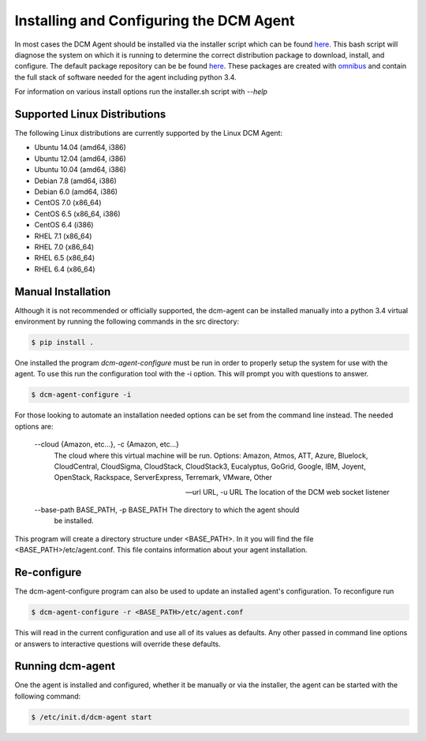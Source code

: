 Installing and Configuring the DCM Agent
========================================

In most cases the DCM Agent should be installed via the installer script
which can be found `here <http://linux.stable.agent.enstratius.com/installer.sh>`_.
This bash script will diagnose the system on which it is running to determine
the correct distribution package to download, install, and configure.  The
default package repository can be be found
`here <http://linux.stable.agent.enstratius.com>`_.   These
packages are created with `omnibus <https://github.com/chef/omnibus>`_
and contain the full stack of software needed for the agent including
python 3.4.

For information on various install options run the installer.sh script with
`--help`

Supported Linux Distributions
-----------------------------

The following Linux distributions are currently supported by the Linux DCM
Agent:

* Ubuntu 14.04 (amd64, i386)
* Ubuntu 12.04 (amd64, i386)
* Ubuntu 10.04 (amd64, i386)
* Debian 7.8 (amd64, i386)
* Debian 6.0 (amd64, i386)
* CentOS 7.0 (x86_64)
* CentOS 6.5 (x86_64, i386)
* CentOS 6.4 (i386)
* RHEL 7.1 (x86_64)
* RHEL 7.0 (x86_64)
* RHEL 6.5 (x86_64)
* RHEL 6.4 (x86_64)


Manual Installation
-------------------

Although it is not recommended or officially supported, the dcm-agent can be
installed manually into a python 3.4 virtual environment by running the
following commands in the src directory:

.. code-block:: bash

   $ pip install .

One installed the program `dcm-agent-configure` must be run in order to
properly setup the system for use with the agent.  To use this run the
configuration tool with the -i option.  This will prompt you with questions to
answer.

.. code-block:: bash

   $ dcm-agent-configure -i

For those looking to automate an installation needed options can be set from
the command line instead.  The needed options are:

  --cloud {Amazon, etc...}, -c {Amazon, etc...}
                        The cloud where this virtual machine will be run.
                        Options: Amazon, Atmos, ATT, Azure, Bluelock,
                        CloudCentral, CloudSigma, CloudStack, CloudStack3,
                        Eucalyptus, GoGrid, Google, IBM, Joyent, OpenStack,
                        Rackspace, ServerExpress, Terremark, VMware, Other

  --url URL, -u URL     The location of the DCM web socket listener

  --base-path BASE_PATH, -p BASE_PATH The directory to which the agent should
                                      be installed.

This program will create a directory structure under <BASE_PATH>.  In it you
will find the file <BASE_PATH>/etc/agent.conf.  This file contains information
about your agent installation.

Re-configure
------------

The dcm-agent-configure program can also be used to update an installed agent's
configuration.  To reconfigure run

.. code-block:: python

   $ dcm-agent-configure -r <BASE_PATH>/etc/agent.conf


This will read in the current configuration and use all of its
values as defaults.  Any other passed in command line options or answers to
interactive questions will override these defaults.

Running dcm-agent
-----------------

One the agent is installed and configured, whether it be manually or via the
installer, the agent can be started with the following command:

.. code-block:: bash

   $ /etc/init.d/dcm-agent start


